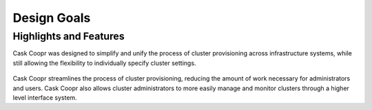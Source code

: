 ..
   Copyright © 2012-2014 Cask Data, Inc.

   Licensed under the Apache License, Version 2.0 (the "License");
   you may not use this file except in compliance with the License.
   You may obtain a copy of the License at
 
       http://www.apache.org/licenses/LICENSE-2.0

   Unless required by applicable law or agreed to in writing, software
   distributed under the License is distributed on an "AS IS" BASIS,
   WITHOUT WARRANTIES OR CONDITIONS OF ANY KIND, either express or implied.
   See the License for the specific language governing permissions and
   limitations under the License.

.. _overview_design-goals:

============
Design Goals
============

.. _design-goals:

Highlights and Features
=======================

Cask Coopr was designed to simplify and unify the
process of cluster provisioning across infrastructure systems,
while still allowing the flexibility to individually
specify cluster settings.

.. figure:: /_images/coopr-diagram.png
    :width: 489px
    :align: center
    :height: 286px
    :alt: Design goals
    :figclass: align-center


Cask Coopr streamlines the process of cluster provisioning, reducing
the amount of work necessary for administrators and users.
Cask Coopr also allows cluster administrators to more easily manage and
monitor clusters through a higher level interface system.
